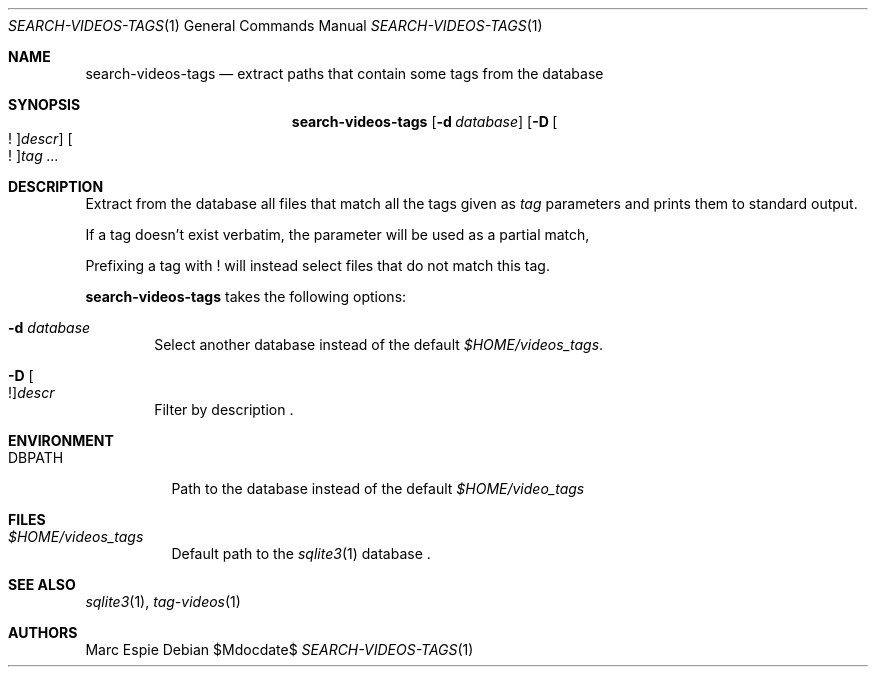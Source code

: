 .\" Copyright (c) 2024 Marc Espie <espie@openbsd.org>
.\"
.\" Permission to use, copy, modify, and distribute this software for any
.\" purpose with or without fee is hereby granted, provided that the above
.\" copyright notice and this permission notice appear in all copies.
.\"
.\" THE SOFTWARE IS PROVIDED "AS IS" AND THE AUTHOR DISCLAIMS ALL WARRANTIES
.\" WITH REGARD TO THIS SOFTWARE INCLUDING ALL IMPLIED WARRANTIES OF
.\" MERCHANTABILITY AND FITNESS. IN NO EVENT SHALL THE AUTHOR BE LIABLE FOR
.\" ANY SPECIAL, DIRECT, INDIRECT, OR CONSEQUENTIAL DAMAGES OR ANY DAMAGES
.\" WHATSOEVER RESULTING FROM LOSS OF USE, DATA OR PROFITS, WHETHER IN AN
.\" ACTION OF CONTRACT, NEGLIGENCE OR OTHER TORTIOUS ACTION, ARISING OUT OF
.\" OR IN CONNECTION WITH THE USE OR PERFORMANCE OF THIS SOFTWARE.
.\"
.Dd $Mdocdate$
.Dt SEARCH-VIDEOS-TAGS 1
.Os
.Sh NAME
.Nm search-videos-tags
.Nd extract paths that contain some tags from the database
.Sh SYNOPSIS
.Nm
.Op Fl d Ar database
.Op Fl D Oo ! Oc Ns Ar descr
.Oo ! Oc Ns Ar tag ...
.Sh DESCRIPTION
Extract from the database all files that match all the tags given
as
.Ar tag
parameters and prints them to standard output.
.Pp
If a tag doesn't exist verbatim, the parameter will be used as a partial match,
.Pp
Prefixing a tag with ! will instead select files that do not match this tag.
.Pp
.Nm
takes the following options:
.Bl -tag -width data
.It Fl d Ar database
Select another database instead of the default
.Pa $HOME/videos_tags .
.It Fl D Oo ! Oc Ns Ar descr
Filter by description .
.El
.Sh ENVIRONMENT
.Bl -tag -width DBPATH
.It Ev DBPATH
Path to the database instead of the default
.Pa $HOME/video_tags
.El
.Sh FILES
.Bl -tag -width DBPATH
.It Pa $HOME/videos_tags
Default path to the
.Xr sqlite3 1
database .
.El
.Sh SEE ALSO
.Xr sqlite3 1 ,
.Xr tag-videos 1
.Sh AUTHORS
.An Marc Espie
